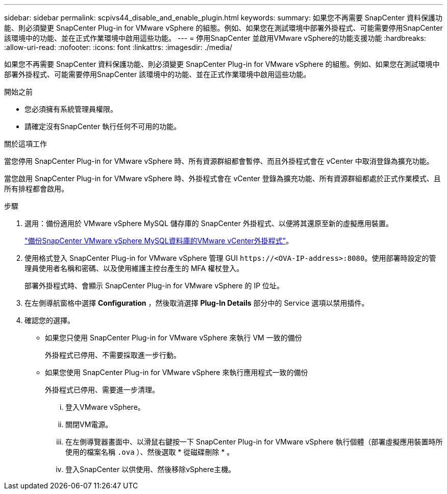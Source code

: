 ---
sidebar: sidebar 
permalink: scpivs44_disable_and_enable_plugin.html 
keywords:  
summary: 如果您不再需要 SnapCenter 資料保護功能、則必須變更 SnapCenter Plug-in for VMware vSphere 的組態。例如、如果您在測試環境中部署外掛程式、可能需要停用SnapCenter 該環境中的功能、並在正式作業環境中啟用這些功能。 
---
= 停用SnapCenter 並啟用VMware vSphere的功能支援功能
:hardbreaks:
:allow-uri-read: 
:nofooter: 
:icons: font
:linkattrs: 
:imagesdir: ./media/


[role="lead"]
如果您不再需要 SnapCenter 資料保護功能、則必須變更 SnapCenter Plug-in for VMware vSphere 的組態。例如、如果您在測試環境中部署外掛程式、可能需要停用SnapCenter 該環境中的功能、並在正式作業環境中啟用這些功能。

.開始之前
* 您必須擁有系統管理員權限。
* 請確定沒有SnapCenter 執行任何不可用的功能。


.關於這項工作
當您停用 SnapCenter Plug-in for VMware vSphere 時、所有資源群組都會暫停、而且外掛程式會在 vCenter 中取消登錄為擴充功能。

當您啟用 SnapCenter Plug-in for VMware vSphere 時、外掛程式會在 vCenter 登錄為擴充功能、所有資源群組都處於正式作業模式、且所有排程都會啟用。

.步驟
. 選用：備份適用於 VMware vSphere MySQL 儲存庫的 SnapCenter 外掛程式、以便將其還原至新的虛擬應用裝置。
+
link:scpivs44_back_up_the_snapcenter_plug-in_for_vmware_vsphere_mysql_database.html["備份SnapCenter VMware vSphere MySQL資料庫的VMware vCenter外掛程式"]。

. 使用格式登入 SnapCenter Plug-in for VMware vSphere 管理 GUI `\https://<OVA-IP-address>:8080`。使用部署時設定的管理員使用者名稱和密碼、以及使用維護主控台產生的 MFA 權杖登入。
+
部署外掛程式時、會顯示 SnapCenter Plug-in for VMware vSphere 的 IP 位址。

. 在左側導航窗格中選擇 *Configuration* ，然後取消選擇 *Plug-In Details* 部分中的 Service 選項以禁用插件。
. 確認您的選擇。
+
** 如果您只使用 SnapCenter Plug-in for VMware vSphere 來執行 VM 一致的備份
+
外掛程式已停用、不需要採取進一步行動。

** 如果您使用 SnapCenter Plug-in for VMware vSphere 來執行應用程式一致的備份
+
外掛程式已停用、需要進一步清理。

+
... 登入VMware vSphere。
... 關閉VM電源。
... 在左側導覽器畫面中、以滑鼠右鍵按一下 SnapCenter Plug-in for VMware vSphere 執行個體（部署虛擬應用裝置時所使用的檔案名稱 `.ova` ）、然後選取 * 從磁碟刪除 * 。
... 登入SnapCenter 以供使用、然後移除vSphere主機。





